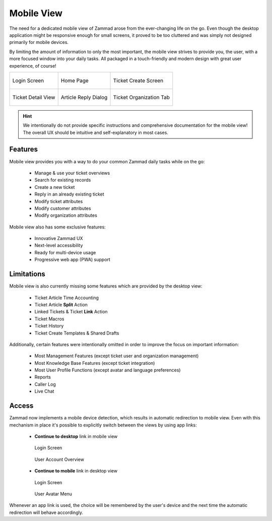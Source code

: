 ﻿Mobile View
===========

The need for a dedicated mobile view of Zammad arose from the ever-changing life
on the go. Even though the desktop application might be responsive enough for
small screens, it proved to be too cluttered and was simply not designed
primarily for mobile devices.

By limiting the amount of information to only the most important, the mobile
view strives to provide you, the user, with a more focused window into your
daily tasks. All packaged in a touch-friendly and modern design with great user
experience, of course!

.. list-table::

   * - .. figure:: /images/extras/mobile-view/mobile-view-login.png
          :alt: Mobile View Login Screen
          :align: center
          :width: 100%

          Login Screen

     - .. figure:: /images/extras/mobile-view/mobile-view-home.png
          :alt: Mobile View Home Page
          :align: center
          :width: 100%

          Home Page

     - .. figure:: /images/extras/mobile-view/mobile-view-ticket-create.png
          :alt: Mobile View Ticket Create Screen
          :align: center
          :width: 100%

          Ticket Create Screen

   * - .. figure:: /images/extras/mobile-view/mobile-view-ticket-detail-view.png
          :alt: Mobile View Ticket Detail View
          :align: center
          :width: 100%

          Ticket Detail View

     - .. figure:: /images/extras/mobile-view/mobile-view-article-reply.png
          :alt: Mobile View Article Reply Dialog
          :align: center
          :width: 100%

          Article Reply Dialog

     - .. figure:: /images/extras/mobile-view/mobile-view-organization.png
          :alt: Mobile View Ticket Organization Tab
          :align: center
          :width: 100%

          Ticket Organization Tab

.. hint::

   We intentionally do not provide specific instructions and comprehensive
   documentation for the mobile view! The overall UX should be intuitive and
   self-explanatory in most cases.

Features
--------

Mobile view provides you with a way to do your common Zammad daily tasks while
on the go:

   * Manage & use your ticket overviews
   * Search for existing records
   * Create a new ticket
   * Reply in an already existing ticket
   * Modify ticket attributes
   * Modify customer attributes
   * Modify organization attributes

Mobile view also has some exclusive features:

   * Innovative Zammad UX
   * Next-level accessibility
   * Ready for multi-device usage
   * Progressive web app (PWA) support

Limitations
-----------

Mobile view is also currently missing some features which are provided by the
desktop view:

   * Ticket Article Time Accounting
   * Ticket Article **Split** Action
   * Linked Tickets & Ticket **Link** Action
   * Ticket Macros
   * Ticket History
   * Ticket Create Templates & Shared Drafts

Additionally, certain features were intentionally omitted in order to improve
the focus on important information:

   * Most Management Features (except ticket user and organization management)
   * Most Knowledge Base Features (except ticket integration)
   * Most User Profile Functions (except avatar and language preferences)
   * Reports
   * Caller Log
   * Live Chat

Access
------

Zammad now implements a mobile device detection, which results in automatic
redirection to mobile view. Even with this mechanism in place it's possible to
explicitly switch between the views by using app links:

   * **Continue to desktop** link in mobile view

     .. container:: cfloat-left

        .. figure:: /images/extras/mobile-view/mobile-view-login-continue-to-desktop.png
           :alt: Continue to Desktop Link on Login Screen
           :align: center
           :width: 85%

           Login Screen

     .. container:: cfloat-right

        .. figure:: /images/extras/mobile-view/mobile-view-account-continue-to-desktop.png
           :alt: Continue to Desktop Link in User Account Overview
           :align: center
           :width: 85%

           User Account Overview

   * **Continue to mobile** link in desktop view

     .. container:: cfloat-left

        .. figure:: /images/extras/mobile-view/mobile-view-desktop-login-continue-to-mobile.png
           :alt: Continue to Mobile Link in Desktop Login Screen
           :align: center
           :width: 85%

           Login Screen

     .. container:: cfloat-right

        .. figure:: /images/extras/mobile-view/mobile-view-desktop-user-menu-continue-to-mobile.png
           :alt: Continue to Mobile Link in Desktop User Menu
           :align: center
           :width: 85%

           User Avatar Menu

Whenever an app link is used, the choice will be remembered by the user's device
and the next time the automatic redirection will behave accordingly.
